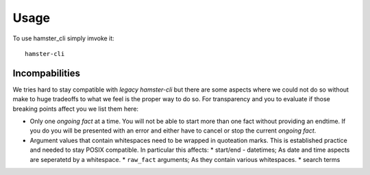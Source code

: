 ========
Usage
========

To use hamster_cli simply imvoke it::

    hamster-cli

Incompabilities
---------------

We tries hard to stay compatible with *legacy hamster-cli* but there are some
aspects where we could not do so without make to huge tradeoffs to what we feel
is the proper way to do so. For transparency and you to evaluate if those
breaking points affect you we list them here:

* Only one *ongoing fact* at a time. You will not be able to start more than
  one fact without providing an endtime. If you do you will be presented with
  an error and either have to cancel or stop the current *ongoing fact*.
* Argument values that contain whitespaces need to be wrapped in quoteation
  marks. This is established practice and needed to stay POSIX compatible. In
  particular this affects:
  * start/end - datetimes; As date and time aspects are seperatetd by a
  whitespace.
  * ``raw_fact`` arguments; As they contain various whitespaces.
  * search terms
